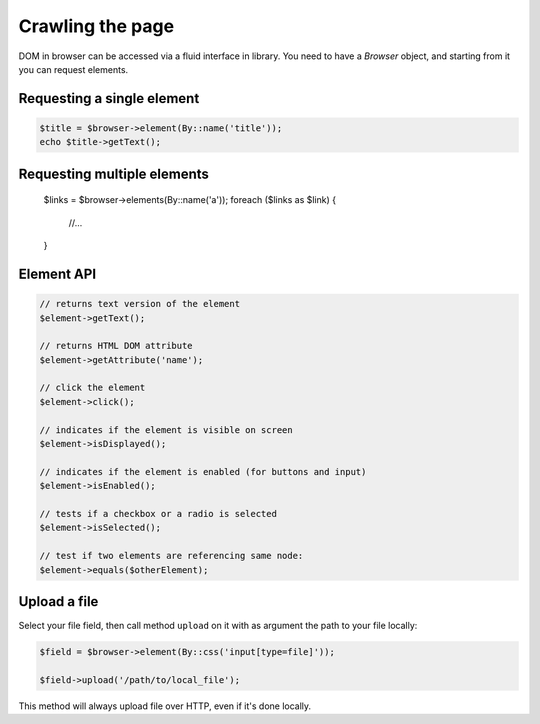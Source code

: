 Crawling the page
=================

DOM in browser can be accessed via a fluid interface in library. You need to have
a *Browser* object, and starting from it you can request elements.

Requesting a single element
:::::::::::::::::::::::::::

.. code-block:: php

    $title = $browser->element(By::name('title'));
    echo $title->getText();

Requesting multiple elements
::::::::::::::::::::::::::::

    $links = $browser->elements(By::name('a'));
    foreach ($links as $link) {
        //...
    }

Element API
:::::::::::

.. code-block:: php

    // returns text version of the element
    $element->getText();

    // returns HTML DOM attribute
    $element->getAttribute('name');

    // click the element
    $element->click();

    // indicates if the element is visible on screen
    $element->isDisplayed();

    // indicates if the element is enabled (for buttons and input)
    $element->isEnabled();

    // tests if a checkbox or a radio is selected
    $element->isSelected();

    // test if two elements are referencing same node:
    $element->equals($otherElement);

Upload a file
:::::::::::::

Select your file field, then call method ``upload`` on it with as argument the
path to your file locally:

.. code-block:: php

    $field = $browser->element(By::css('input[type=file]'));

    $field->upload('/path/to/local_file');

This method will always upload file over HTTP, even if it's done locally.

